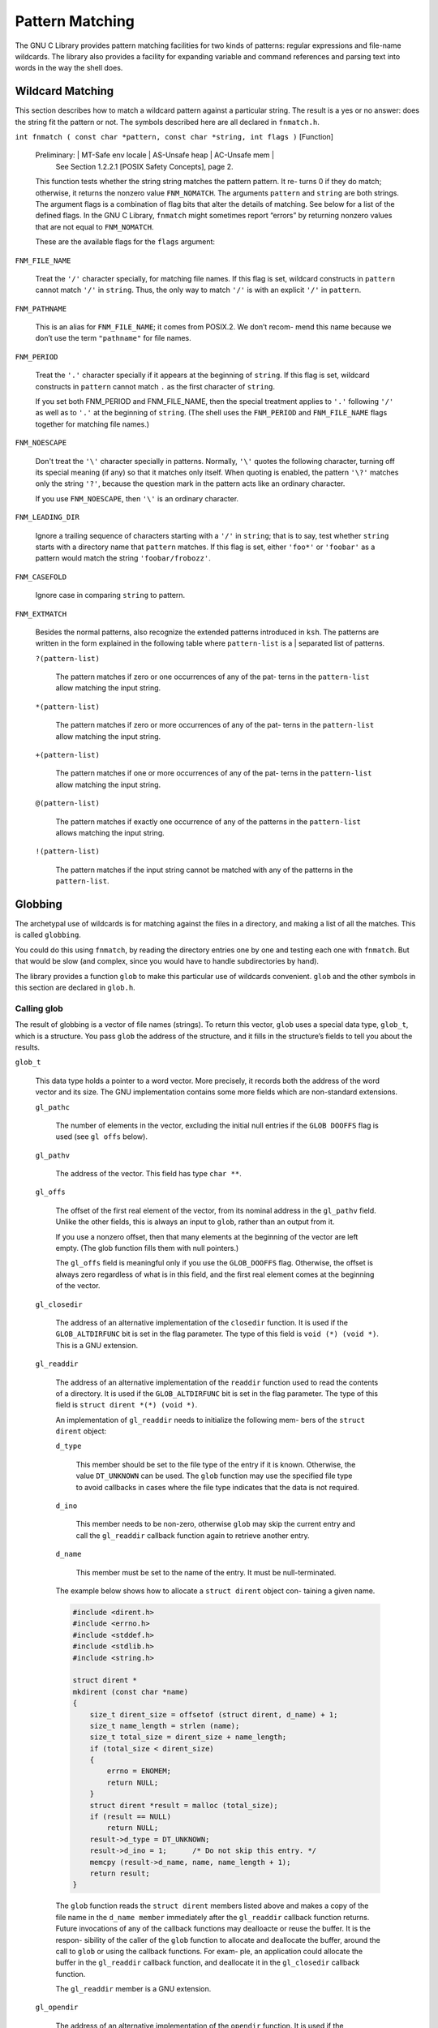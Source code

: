 ================
Pattern Matching
================

The GNU C Library provides pattern matching facilities for two kinds of patterns: regular
expressions and file-name wildcards. The library also provides a facility for expanding
variable and command references and parsing text into words in the way the shell does.


Wildcard Matching
=================

This section describes how to match a wildcard pattern against a particular string. The
result is a yes or no answer: does the string fit the pattern or not. The symbols described
here are all declared in ``fnmatch.h``.

``int fnmatch ( const char *pattern, const char *string, int flags )``        [Function]

    Preliminary:  | MT-Safe env locale | AS-Unsafe heap | AC-Unsafe mem |
                  See Section 1.2.2.1 [POSIX Safety Concepts], page 2.

    This function tests whether the string string matches the pattern pattern. It re-
    turns 0 if they do match; otherwise, it returns the nonzero value ``FNM_NOMATCH``. The
    arguments ``pattern`` and ``string`` are both strings.
    The argument flags is a combination of flag bits that alter the details of matching.
    See below for a list of the defined flags.
    In the GNU C Library, ``fnmatch`` might sometimes report “errors” by returning nonzero
    values that are not equal to ``FNM_NOMATCH``.

    These are the available flags for the ``flags`` argument:

``FNM_FILE_NAME``

    Treat the ``'/'`` character specially, for matching file names. If this flag is set,
    wildcard constructs in ``pattern`` cannot match ``'/'`` in ``string``. Thus, the only way
    to match ``'/'`` is with an explicit ``'/'`` in ``pattern``.


``FNM_PATHNAME``

    This is an alias for ``FNM_FILE_NAME``; it comes from POSIX.2. We don’t recom-
    mend this name because we don’t use the term ``"pathname"`` for file names.

``FNM_PERIOD``

    Treat the ``'.'`` character specially if it appears at the beginning of ``string``. If this
    flag is set, wildcard constructs in ``pattern`` cannot match ``.`` as the first character
    of ``string``.

    If you set both FNM_PERIOD and FNM_FILE_NAME, then the special treatment
    applies to ``'.'`` following ``'/'`` as well as to ``'.'`` at the beginning of ``string``. (The
    shell uses the ``FNM_PERIOD`` and ``FNM_FILE_NAME`` flags together for matching file
    names.)

``FNM_NOESCAPE``

    Don't treat the ``'\'`` character specially in patterns. Normally, ``'\'`` quotes the
    following character, turning off its special meaning (if any) so that it matches
    only itself. When quoting is enabled, the pattern ``'\?'`` matches only the string
    ``'?'``, because the question mark in the pattern acts like an ordinary character.

    If you use ``FNM_NOESCAPE``, then ``'\'`` is an ordinary character.

``FNM_LEADING_DIR``

    Ignore a trailing sequence of characters starting with a ``'/'`` in ``string``; that is to
    say, test whether ``string`` starts with a directory name that ``pattern`` matches.
    If this flag is set, either ``'foo*'`` or ``'foobar'`` as a pattern would match the string
    ``'foobar/frobozz'``.

``FNM_CASEFOLD``

    Ignore case in comparing ``string`` to pattern.

``FNM_EXTMATCH``

    Besides the normal patterns, also recognize the extended patterns introduced
    in ``ksh``. The patterns are written in the form explained in the following table
    where ``pattern-list`` is a | separated list of patterns.

    ``?(pattern-list)``

        The pattern matches if zero or one occurrences of any of the pat-
        terns in the ``pattern-list`` allow matching the input string.

    ``*(pattern-list)``

        The pattern matches if zero or more occurrences of any of the pat-
        terns in the ``pattern-list`` allow matching the input string.

    ``+(pattern-list)``

        The pattern matches if one or more occurrences of any of the pat-
        terns in the ``pattern-list`` allow matching the input string.

    ``@(pattern-list)``

        The pattern matches if exactly one occurrence of any of the patterns
        in the ``pattern-list`` allows matching the input string.

    ``!(pattern-list)``

        The pattern matches if the input string cannot be matched with
        any of the patterns in the ``pattern-list``.

Globbing
========

The archetypal use of wildcards is for matching against the files in a directory, and making
a list of all the matches. This is called ``globbing``.

You could do this using ``fnmatch``, by reading the directory entries one by one and testing
each one with ``fnmatch``. But that would be slow (and complex, since you would have to
handle subdirectories by hand).

The library provides a function ``glob`` to make this particular use of wildcards convenient.
``glob`` and the other symbols in this section are declared in ``glob.h``.

Calling glob
------------

The result of globbing is a vector of file names (strings). To return this vector, ``glob`` uses a
special data type, ``glob_t``, which is a structure. You pass ``glob`` the address of the structure,
and it fills in the structure’s fields to tell you about the results.

``glob_t``

    This data type holds a pointer to a word vector. More precisely, it records both the
    address of the word vector and its size. The GNU implementation contains some
    more fields which are non-standard extensions.

    ``gl_pathc``

        The number of elements in the vector, excluding the initial null entries if
        the ``GLOB DOOFFS`` flag is used (see ``gl offs`` below).

    ``gl_pathv``

        The address of the vector. This field has type ``char **``.

    ``gl_offs``

        The offset of the first real element of the vector, from its nominal address
        in the ``gl_pathv`` field. Unlike the other fields, this is always an input to
        ``glob``, rather than an output from it.

        If you use a nonzero offset, then that many elements at the beginning
        of the vector are left empty. (The glob function fills them with null
        pointers.)

        The ``gl_offs`` field is meaningful only if you use the ``GLOB_DOOFFS`` flag.
        Otherwise, the offset is always zero regardless of what is in this field, and
        the first real element comes at the beginning of the vector.

    ``gl_closedir``

        The address of an alternative implementation of the ``closedir`` function.
        It is used if the ``GLOB_ALTDIRFUNC`` bit is set in the flag parameter. The
        type of this field is ``void (*) (void *)``.
        This is a GNU extension.

    ``gl_readdir``

        The address of an alternative implementation of the ``readdir``
        function used to read the contents of a directory. It is used if the
        ``GLOB_ALTDIRFUNC`` bit is set in the flag parameter. The type of this field
        is ``struct dirent *(*) (void *)``.

        An implementation of ``gl_readdir`` needs to initialize the following mem-
        bers of the ``struct dirent`` object:

        ``d_type``

            This member should be set to the file type of the entry if
            it is known. Otherwise, the value ``DT_UNKNOWN`` can be used.
            The ``glob`` function may use the specified file type to avoid
            callbacks in cases where the file type indicates that the data
            is not required.

        ``d_ino``

            This member needs to be non-zero, otherwise ``glob`` may skip
            the current entry and call the ``gl_readdir`` callback function
            again to retrieve another entry.

        ``d_name``

            This member must be set to the name of the entry. It must
            be null-terminated.

        The example below shows how to allocate a ``struct dirent`` object con-
        taining a given name.

        .. code-block:: c

            #include <dirent.h>
            #include <errno.h>
            #include <stddef.h>
            #include <stdlib.h>
            #include <string.h>

            struct dirent *
            mkdirent (const char *name)
            {
                size_t dirent_size = offsetof (struct dirent, d_name) + 1;
                size_t name_length = strlen (name);
                size_t total_size = dirent_size + name_length;
                if (total_size < dirent_size)
                {
                    errno = ENOMEM;
                    return NULL;
                }
                struct dirent *result = malloc (total_size);
                if (result == NULL)
                    return NULL;
                result->d_type = DT_UNKNOWN;
                result->d_ino = 1;      /* Do not skip this entry. */
                memcpy (result->d_name, name, name_length + 1);
                return result;
            }

        The ``glob`` function reads the ``struct dirent`` members listed above and
        makes a copy of the file name in the ``d_name member`` immediately after
        the ``gl_readdir`` callback function returns. Future invocations of any of
        the callback functions may dealloacte or reuse the buffer. It is the respon-
        sibility of the caller of the ``glob`` function to allocate and deallocate the
        buffer, around the call to ``glob`` or using the callback functions. For exam-
        ple, an application could allocate the buffer in the ``gl_readdir`` callback
        function, and deallocate it in the ``gl_closedir`` callback function.

        The ``gl_readdir`` member is a GNU extension.

    ``gl_opendir``

        The address of an alternative implementation of the ``opendir`` function.
        It is used if the ``GLOB_ALTDIRFUNC`` bit is set in the flag parameter. The
        type of this field is ``void *(*) (const char *)``.

        This is a GNU extension.

    ``gl_stat``

        The address of an alternative implementation of the ``stat`` function to get
        information about an object in the filesystem. It is used if the ``GLOB_
        ALTDIRFUNC`` bit is set in the flag parameter. The type of this field is
        ``int (*) (const char *, struct stat *)``.

        This is a GNU extension.

    ``gl_lstat``

        The address of an alternative implementation of the ``lstat`` function to
        get information about an object in the filesystems, not following symbolic
        links. It is used if the ``GLOB_ALTDIRFUNC`` bit is set in the flag parameter.
        The type of this field is ``int (*) (const char *, struct stat *)``.

        This is a GNU extension.

    ``gl_flags``

        The flags used when ``glob`` was called. In addition, ``GLOB_MAGCHAR`` might
        be set. See Section 10.2.2 [Flags for Globbing], page 229, for more details.

        This is a GNU extension.


For use in the ``glob64`` function ``glob.h`` contains another definition for a very similar type.
``glob64_t`` differs from ``glob_t`` only in the types of the members ``gl_readdir``, ``gl_stat``, and
``gl_lstat``.


